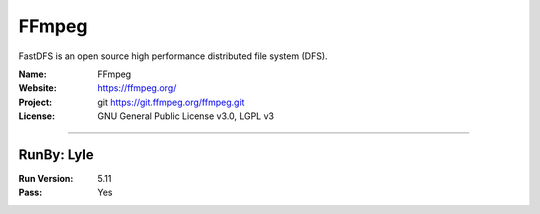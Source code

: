##########################
FFmpeg
##########################

FastDFS is an open source high performance distributed file system (DFS).

:Name: FFmpeg
:Website: https://ffmpeg.org/
:Project: git https://git.ffmpeg.org/ffmpeg.git
:License: GNU General Public License v3.0, LGPL v3

-----------------------------------------------------------------------

.. We like to keep the above content stable. edit before thinking. You are free to add your run log below

RunBy: Lyle
====================================

:Run Version: 5.11
:Pass: Yes
